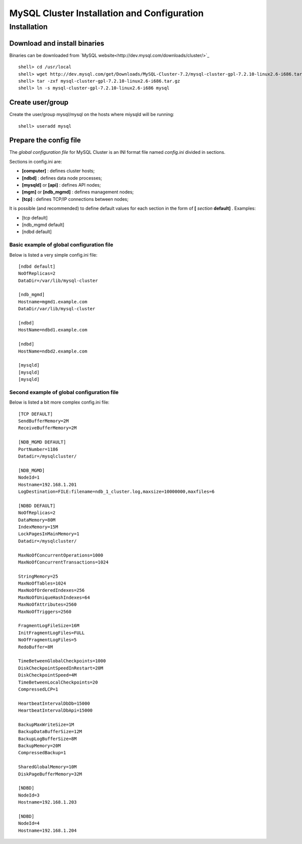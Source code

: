 

============================================
MySQL Cluster Installation and Configuration
============================================

Installation
============

Download and install binaries
~~~~~~~~~~~~~~~~~~~~~~~~~~~~~
Binaries can be downloaded from `MySQL website<http://dev.mysql.com/downloads/cluster/>`_ ::

  shell> cd /usr/local
  shell> wget http://dev.mysql.com/get/Downloads/MySQL-Cluster-7.2/mysql-cluster-gpl-7.2.10-linux2.6-i686.tar.gz/from/http://cdn.mysql.com/ -O mysql-cluster-gpl-7.2.10-linux2.6-i686.tar.gz
  shell> tar -zxf mysql-cluster-gpl-7.2.10-linux2.6-i686.tar.gz
  shell> ln -s mysql-cluster-gpl-7.2.10-linux2.6-i686 mysql

Create user/group
~~~~~~~~~~~~~~~~~ 
Create the user/group mysql/mysql on the hosts where miysqld will be running::

  shell> useradd mysql


Prepare the config file
~~~~~~~~~~~~~~~~~~~~~~~

The *global configuration file* for MySQL Cluster is an INI format file named *config.ini* divided in sections.

Sections in config.ini are:

* **[computer]** : defines cluster hosts;

* **[ndbd]** : defines data node processes;

* **[mysqld]** or **[api]** : defines API nodes;

* **[mgm]** or **[ndb_mgmd]** : defines management nodes;

* **[tcp]** : defines TCP/IP connections between nodes;

It is possible (and recommended) to define default values for each section in the form of **[** *section* **default]** . Examples:

* [tcp default]

* [ndb_mgmd default]

* [ndbd default]



Basic example of global configuration file
------------------------------------------
Below is listed a very simple config.ini file::

	[ndbd default]
	NoOfReplicas=2
	DataDir=/var/lib/mysql-cluster

	[ndb_mgmd]
	Hostname=mgmd1.example.com
	DataDir/var/lib/mysql-cluster

	[ndbd]
	HostName=ndbd1.example.com

	[ndbd]
	HostName=ndbd2.example.com

	[mysqld]
	[mysqld]
	[mysqld]



Second example of global configuration file
------------------------------------------
Below is listed a bit more complex config.ini file::

	[TCP DEFAULT]
	SendBufferMemory=2M
	ReceiveBufferMemory=2M

	[NDB_MGMD DEFAULT]
	PortNumber=1186
	Datadir=/mysqlcluster/

	[NDB_MGMD]
	NodeId=1
	Hostname=192.168.1.201
	LogDestination=FILE:filename=ndb_1_cluster.log,maxsize=10000000,maxfiles=6

	[NDBD DEFAULT]
	NoOfReplicas=2
	DataMemory=80M
	IndexMemory=15M
	LockPagesInMainMemory=1
	Datadir=/mysqlcluster/

	MaxNoOfConcurrentOperations=1000
	MaxNoOfConcurrentTransactions=1024

	StringMemory=25
	MaxNoOfTables=1024
	MaxNoOfOrderedIndexes=256
	MaxNoOfUniqueHashIndexes=64
	MaxNoOfAttributes=2560
	MaxNoOfTriggers=2560

	FragmentLogFileSize=16M
	InitFragmentLogFiles=FULL
	NoOfFragmentLogFiles=5
	RedoBuffer=8M

	TimeBetweenGlobalCheckpoints=1000
	DiskCheckpointSpeedInRestart=20M
	DiskCheckpointSpeed=4M
	TimeBetweenLocalCheckpoints=20
	CompressedLCP=1

	HeartbeatIntervalDbDb=15000
	HeartbeatIntervalDbApi=15000

	BackupMaxWriteSize=1M
	BackupDataBufferSize=12M
	BackupLogBufferSize=8M
	BackupMemory=20M
	CompressedBackup=1

	SharedGlobalMemory=10M
	DiskPageBufferMemory=32M

	[NDBD]
	NodeId=3
	Hostname=192.168.1.203

	[NDBD]
	NodeId=4
	Hostname=192.168.1.204
